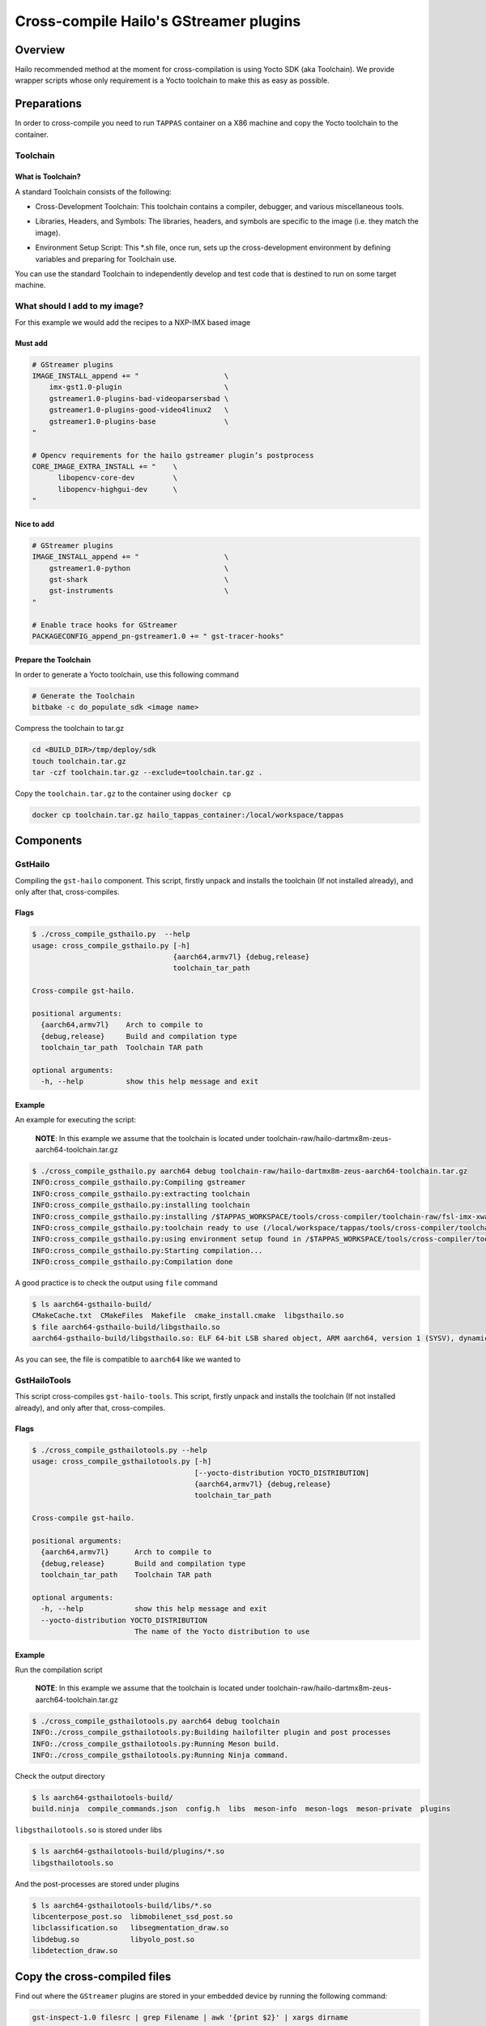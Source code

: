 
Cross-compile Hailo's GStreamer plugins
=======================================

Overview
--------

Hailo recommended method at the moment for cross-compilation is using Yocto SDK (aka Toolchain). We provide wrapper scripts whose only requirement is a Yocto toolchain to make this as easy as possible.

Preparations
------------

In order to cross-compile you need to run ``TAPPAS`` container on a X86 machine and copy the Yocto toolchain to the container.

Toolchain
^^^^^^^^^

What is Toolchain?
~~~~~~~~~~~~~~~~~~

A standard Toolchain consists of the following:


* | Cross-Development Toolchain: This toolchain contains a compiler, debugger, and various miscellaneous tools.

* | Libraries, Headers, and Symbols: The libraries, headers, and symbols are specific to the image (i.e. they match the image).

* | Environment Setup Script: This \*.sh file, once run, sets up the cross-development environment by defining variables and preparing for Toolchain use.

| You can use the standard Toolchain to independently develop and test code that is destined to run on some target machine.

What should I add to my image?
^^^^^^^^^^^^^^^^^^^^^^^^^^^^^^

For this example we would add the recipes to a NXP-IMX based image

Must add
~~~~~~~~

.. code-block:: sh

   # GStreamer plugins
   IMAGE_INSTALL_append += "                    \
       imx-gst1.0-plugin                        \
       gstreamer1.0-plugins-bad-videoparsersbad \
       gstreamer1.0-plugins-good-video4linux2   \
       gstreamer1.0-plugins-base                \
   "

   # Opencv requirements for the hailo gstreamer plugin’s postprocess
   CORE_IMAGE_EXTRA_INSTALL += "    \
         libopencv-core-dev         \
         libopencv-highgui-dev      \
   "

Nice to add
~~~~~~~~~~~

.. code-block:: sh

   # GStreamer plugins
   IMAGE_INSTALL_append += "                    \
       gstreamer1.0-python                      \
       gst-shark                                \
       gst-instruments                          \
   "

   # Enable trace hooks for GStreamer
   PACKAGECONFIG_append_pn-gstreamer1.0 += " gst-tracer-hooks"

Prepare the Toolchain
~~~~~~~~~~~~~~~~~~~~~

In order to generate a Yocto toolchain, use this following command

.. code-block:: sh

   # Generate the Toolchain
   bitbake -c do_populate_sdk <image name>

Compress the toolchain to tar.gz

.. code-block:: sh

   cd <BUILD_DIR>/tmp/deploy/sdk
   touch toolchain.tar.gz
   tar -czf toolchain.tar.gz --exclude=toolchain.tar.gz .

Copy the ``toolchain.tar.gz`` to the container using ``docker cp``

.. code-block:: sh

   docker cp toolchain.tar.gz hailo_tappas_container:/local/workspace/tappas

Components
----------

GstHailo
^^^^^^^^

Compiling the ``gst-hailo`` component.
This script, firstly unpack and installs the toolchain (If not installed already), and only after that, cross-compiles.

Flags
~~~~~

.. code-block:: sh

   $ ./cross_compile_gsthailo.py  --help
   usage: cross_compile_gsthailo.py [-h]
                                    {aarch64,armv7l} {debug,release}
                                    toolchain_tar_path

   Cross-compile gst-hailo.

   positional arguments:
     {aarch64,armv7l}    Arch to compile to
     {debug,release}     Build and compilation type
     toolchain_tar_path  Toolchain TAR path

   optional arguments:
     -h, --help          show this help message and exit

Example
~~~~~~~

An example for executing the script:



   **NOTE**\ : In this example we assume that the toolchain is located under toolchain-raw/hailo-dartmx8m-zeus-aarch64-toolchain.tar.gz


.. code-block:: sh

   $ ./cross_compile_gsthailo.py aarch64 debug toolchain-raw/hailo-dartmx8m-zeus-aarch64-toolchain.tar.gz 
   INFO:cross_compile_gsthailo.py:Compiling gstreamer
   INFO:cross_compile_gsthailo.py:extracting toolchain
   INFO:cross_compile_gsthailo.py:installing toolchain
   INFO:cross_compile_gsthailo.py:installing /$TAPPAS_WORKSPACE/tools/cross-compiler/toolchain-raw/fsl-imx-xwayland-glibc-x86_64-fsl-image-gui-aarch64-imx8mq-var-dart-toolchain-5.4-zeus.sh
   INFO:cross_compile_gsthailo.py:toolchain ready to use (/local/workspace/tappas/tools/cross-compiler/toolchain)
   INFO:cross_compile_gsthailo.py:using environment setup found in /$TAPPAS_WORKSPACE/tools/cross-compiler/toolchain/environment-setup-aarch64-poky-linux
   INFO:cross_compile_gsthailo.py:Starting compilation...
   INFO:cross_compile_gsthailo.py:Compilation done

A good practice is to check the output using ``file`` command

.. code-block:: sh

   $ ls aarch64-gsthailo-build/
   CMakeCache.txt  CMakeFiles  Makefile  cmake_install.cmake  libgsthailo.so
   $ file aarch64-gsthailo-build/libgsthailo.so 
   aarch64-gsthailo-build/libgsthailo.so: ELF 64-bit LSB shared object, ARM aarch64, version 1 (SYSV), dynamically linked, BuildID[sha1]=e55c1655c113e99bb649dbb03c15b844142503ee, with debug_info, not stripped

As you can see, the file is compatible to ``aarch64`` like we wanted to

GstHailoTools
^^^^^^^^^^^^^

This script cross-compiles ``gst-hailo-tools``.
This script, firstly unpack and installs the toolchain (If not installed already), and only after that, cross-compiles.

Flags
~~~~~

.. code-block:: sh

   $ ./cross_compile_gsthailotools.py --help
   usage: cross_compile_gsthailotools.py [-h]
                                         [--yocto-distribution YOCTO_DISTRIBUTION]
                                         {aarch64,armv7l} {debug,release}
                                         toolchain_tar_path

   Cross-compile gst-hailo.

   positional arguments:
     {aarch64,armv7l}      Arch to compile to
     {debug,release}       Build and compilation type
     toolchain_tar_path    Toolchain TAR path

   optional arguments:
     -h, --help            show this help message and exit
     --yocto-distribution YOCTO_DISTRIBUTION
                           The name of the Yocto distribution to use

Example
~~~~~~~

Run the compilation script



   **NOTE**\ : In this example we assume that the toolchain is located under toolchain-raw/hailo-dartmx8m-zeus-aarch64-toolchain.tar.gz


.. code-block:: sh

   $ ./cross_compile_gsthailotools.py aarch64 debug toolchain
   INFO:./cross_compile_gsthailotools.py:Building hailofilter plugin and post processes
   INFO:./cross_compile_gsthailotools.py:Running Meson build.
   INFO:./cross_compile_gsthailotools.py:Running Ninja command.

Check the output directory

.. code-block:: sh

   $ ls aarch64-gsthailotools-build/
   build.ninja  compile_commands.json  config.h  libs  meson-info  meson-logs  meson-private  plugins

``libgsthailotools.so`` is stored under libs

.. code-block:: sh

   $ ls aarch64-gsthailotools-build/plugins/*.so
   libgsthailotools.so

And the post-processes are stored under plugins

.. code-block:: sh

   $ ls aarch64-gsthailotools-build/libs/*.so   
   libcenterpose_post.so  libmobilenet_ssd_post.so
   libclassification.so   libsegmentation_draw.so
   libdebug.so            libyolo_post.so
   libdetection_draw.so

Copy the cross-compiled files
-----------------------------

Find out where the ``GStreamer`` plugins are stored in your embedded device by running the following command:

.. code-block:: sh

   gst-inspect-1.0 filesrc | grep Filename | awk '{print $2}' | xargs dirname

Copy ``libgsthailo.so`` + ``libgsthailotools.so`` to the path found out above.
Copy the post-processes ``so`` files under ``libs`` to the embedded device under /usr/lib/hailo-post-processes (create the directory if it does not exist)

Run ``gst-inspect-1.0 hailo`` and ``gst-inspect-1.0 hailotools`` and make sure that no error raises  
